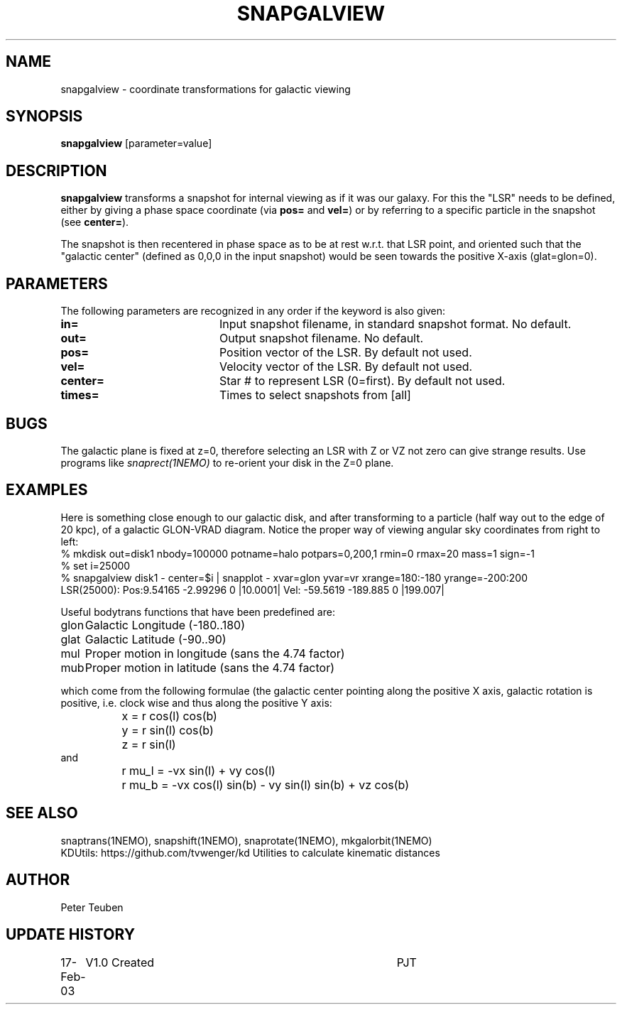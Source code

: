 .TH SNAPGALVIEW 1NEMO "17 February 2003"
.SH NAME
snapgalview \- coordinate transformations for galactic viewing
.SH SYNOPSIS
\fBsnapgalview\fP [parameter=value]
.SH DESCRIPTION
\fBsnapgalview\fP transforms a snapshot for internal viewing as
if it was our galaxy. For this the "LSR" needs to be defined,
either by giving a phase space coordinate (via \fBpos=\fP
and \fBvel=\fP) or by referring to a specific particle in
the snapshot (see \fBcenter=\fP).
.PP
The snapshot is then recentered in phase space as to be at rest
w.r.t. that LSR point, and oriented such that the "galactic center"
(defined as 0,0,0 in the input snapshot)
would be seen towards the positive X-axis (glat=glon=0).
.SH PARAMETERS
The following parameters are recognized in any order if the keyword
is also given:
.TP 20
\fBin=\fP
Input snapshot filename, in standard snapshot format. 
No default.
.TP 20
\fBout=\fP
Output snapshot filename.
No default.
.TP 20
\fBpos=\fP
Position vector of the LSR. By default not used.
.TP 20
\fBvel=\fP
Velocity vector of the LSR.
By default not used.
.TP 20
\fBcenter=\fP
Star # to represent LSR (0=first). By default not used.
.TP 20
\fBtimes=\fP
Times to select snapshots from [all]  
.SH BUGS
The galactic plane is fixed at z=0, therefore selecting an LSR with Z or VZ not
zero can give strange results. Use programs like \fIsnaprect(1NEMO)\fP
to re-orient your disk in the Z=0 plane.
.SH EXAMPLES
Here is something close enough to our galactic disk, and after transforming
to a particle (half way out to the edge of 20 kpc),
of a galactic GLON-VRAD diagram. Notice the proper way of viewing
angular sky coordinates from right to left:
.nf
    % mkdisk out=disk1 nbody=100000 potname=halo potpars=0,200,1 rmin=0 rmax=20 mass=1 sign=-1
    % set i=25000
    % snapgalview disk1 - center=$i | snapplot - xvar=glon yvar=vr xrange=180:-180 yrange=-200:200 
      LSR(25000):  Pos:9.54165 -2.99296 0  |10.0001|    Vel: -59.5619 -189.885 0 |199.007|
.fi
.PP
Useful bodytrans functions that have been predefined are:
.nf
.ta +1i
glon	Galactic Longitude (-180..180)
glat	Galactic Latitude (-90..90)
mul	Proper motion in longitude (sans the 4.74 factor)
mub	Proper motion in latitude (sans the 4.74 factor)

.fi
which come from the following formulae (the galactic center pointing along the
positive X axis, galactic rotation is positive, i.e. clock wise and thus
along the positive Y axis:
.ta +1.5i
.nf
	x = r cos(l) cos(b)
	y = r sin(l) cos(b)
	z = r sin(l)
and
	r mu_l = -vx sin(l)        + vy cos(l)
	r mu_b = -vx cos(l) sin(b) - vy sin(l) sin(b) + vz cos(b)
.fi
.SH SEE ALSO
snaptrans(1NEMO), snapshift(1NEMO), snaprotate(1NEMO), mkgalorbit(1NEMO)
.nf
KDUtils:    https://github.com/tvwenger/kd    Utilities to calculate kinematic distances 
.fi
.SH AUTHOR
Peter Teuben
.SH UPDATE HISTORY
.nf
.ta +1.0i +4.0i
17-Feb-03	V1.0 Created	PJT
.fi
